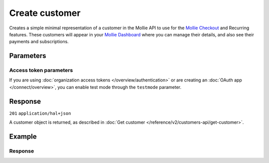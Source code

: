 Create customer
===============
.. api-name:: Customers API
   :version: 2

.. endpoint::
   :method: POST
   :url: https://api.mollie.com/v2/customers

.. authentication::
   :api_keys: true
   :organization_access_tokens: true
   :oauth: true

Creates a simple minimal representation of a customer in the Mollie API to use for the
`Mollie Checkout <https://www.mollie.com/products/checkout>`_ and Recurring features. These customers will appear in your
`Mollie Dashboard <https://www.mollie.com/dashboard>`_ where you can manage their details, and also see their payments
and subscriptions.

Parameters
----------
.. parameter:: name
   :type: string
   :condition: optional

   The full name of the customer.

.. parameter:: email
   :type: string
   :condition: optional

   The email address of the customer.

.. parameter:: locale
   :type: string
   :condition: optional

   Allows you to preset the language to be used in the hosted payment pages shown to the consumer. When this parameter
   is not provided, the browser language will be used instead in the payment flow (which is usually more accurate).

   Possible values: ``en_US`` ``en_GB`` ``nl_NL`` ``nl_BE`` ``fr_FR`` ``fr_BE`` ``de_DE`` ``de_AT`` ``de_CH`` ``es_ES``
   ``ca_ES`` ``pt_PT`` ``it_IT`` ``nb_NO`` ``sv_SE`` ``fi_FI`` ``da_DK`` ``is_IS`` ``hu_HU`` ``pl_PL`` ``lv_LV`` ``lt_LT``

.. parameter:: metadata
   :type: object
   :condition: optional

   Provide any data you like, and we will save the data alongside the customer. Whenever you fetch the customer with our
   API, we will also include the metadata. You can use up to 1kB of JSON.

Access token parameters
^^^^^^^^^^^^^^^^^^^^^^^
If you are using :doc:`organization access tokens </overview/authentication>` or are creating an
:doc:`OAuth app </connect/overview>`, you can enable test mode through the ``testmode`` parameter.

.. parameter:: testmode
   :type: boolean
   :condition: optional
   :collapse: true

   Set this to ``true`` to create a test mode customer.

Response
--------
``201`` ``application/hal+json``

A customer object is returned, as described in :doc:`Get customer </reference/v2/customers-api/get-customer>`.

Example
-------
.. code-block-selector::
   .. code-block:: bash
      :linenos:

      curl -X POST https://api.mollie.com/v2/customers \
         -H "Authorization: Bearer test_dHar4XY7LxsDOtmnkVtjNVWXLSlXsM" \
         -d "name=Customer A" \
         -d "email=customer@example.org"

   .. code-block:: php
      :linenos:

      <?php
      $mollie = new \Mollie\Api\MollieApiClient();
      $mollie->setApiKey("test_dHar4XY7LxsDOtmnkVtjNVWXLSlXsM");
      $customer = $mollie->customers->create([
            "name" => "Customer A",
            "email" => "customer@example.org",
      ]);

   .. code-block:: python
      :linenos:

      from mollie.api.client import Client

      mollie_client = Client()
      mollie_client.set_api_key('test_dHar4XY7LxsDOtmnkVtjNVWXLSlXsM')

      customer = mollie_client.customers.create({
        'name': 'Customer A',
        'email': 'customer@example.org'
      })

   .. code-block:: ruby
      :linenos:

      require 'mollie-api-ruby'

      Mollie::Client.configure do |config|
        config.api_key = 'test_dHar4XY7LxsDOtmnkVtjNVWXLSlXsM'
      end

      customer = Mollie::Customer.create(
        name: 'Customer A',
        email: 'customer@example.org'
      )

   .. code-block:: javascript
      :linenos:

      const { createMollieClient } = require('@mollie/api-client');
      const mollieClient = createMollieClient({ apiKey: 'test_dHar4XY7LxsDOtmnkVtjNVWXLSlXsM' });

      const customer = await mollieClient.customers.create({
        name: 'Customer A',
        email: 'customer@example.org'
      });

Response
^^^^^^^^
.. code-block:: none
   :linenos:

   HTTP/1.1 201 Created
   Content-Type: application/hal+json

   {
       "resource": "customer",
       "id": "cst_8wmqcHMN4U",
       "mode": "test",
       "name": "Customer A",
       "email": "customer@example.org",
       "locale": null,
       "metadata": null,
       "createdAt": "2018-04-06T13:10:19.0Z",
       "_links": {
           "self": {
               "href": "https://api.mollie.com/v2/customers/cst_8wmqcHMN4U",
               "type": "application/hal+json"
           },
           "dashboard": {
               "href": "https://www.mollie.com/dashboard/org_123456789/customers/cst_8wmqcHMN4U",
               "type": "text/html"
           },
           "documentation": {
               "href": "https://docs.mollie.com/reference/v2/customers-api/create-customer",
               "type": "text/html"
           }
       }
   }
